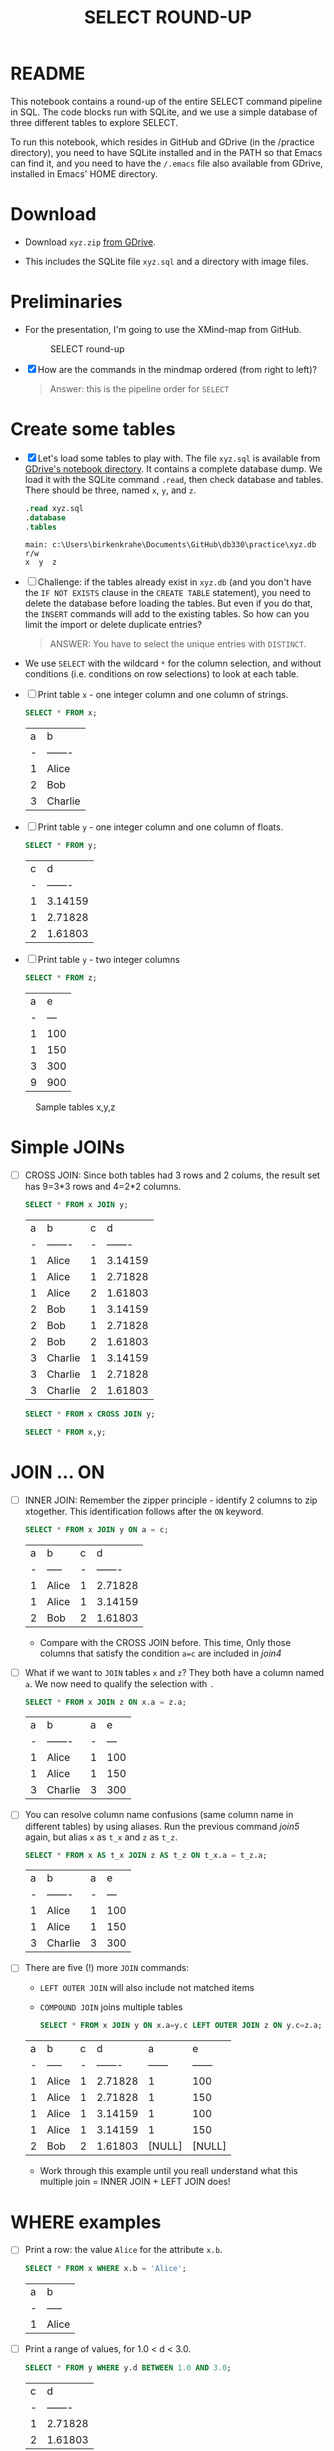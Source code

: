 #+TITLE: SELECT ROUND-UP
#+STARTUP: overview hideblocks
#+OPTIONS: toc:1 num:nil ^:nil
#+PROPERTY: header-args:sqlite :exports both
* README

  This notebook contains a round-up of the entire SELECT command
  pipeline in SQL. The code blocks run with SQLite, and we use a
  simple database of three different tables to explore SELECT.

  To run this notebook, which resides in GitHub and GDrive (in the
  /practice directory), you need to have SQLite installed and in the
  PATH so that Emacs can find it, and you need to have the ~/.emacs~
  file also available from GDrive, installed in Emacs' HOME directory.

* Download

  * Download ~xyz.zip~ [[https://drive.google.com/drive/folders/1_eqZil6MrybeXqhuy_8LEiz8UW9TQ1Yr?usp=sharing][from GDrive]].

  * This includes the SQLite file ~xyz.sql~ and a directory with image
    files.

* Preliminaries

  * For the presentation, I'm going to use the XMind-map from GitHub.

    #+caption: SELECT round-up
    #+attr_html: :width 600px
    [[./img/select1.png]]

  * [X] How are the commands in the mindmap ordered (from right to
    left)?

    #+begin_quote
    Answer: this is the pipeline order for ~SELECT~
    #+end_quote

* Create some tables

  * [X] Let's load some tables to play with. The file ~xyz.sql~ is
    available from [[https://drive.google.com/drive/folders/1_7g2QHnAEc_4pQki6r-KRJYGcl_mdq3Y?usp=sharing][GDrive's notebook directory]]. It contains a
    complete database dump. We load it with the SQLite command
    ~.read~, then check database and tables. There should be three,
    named ~x~, ~y~, and ~z~.

    #+name: read tables
    #+begin_src sqlite :db xyz.db :header :column :exports both :results output
      .read xyz.sql
      .database
      .tables
    #+end_src

    #+RESULTS: read tables
    : main: c:\Users\birkenkrahe\Documents\GitHub\db330\practice\xyz.db r/w
    : x  y  z

  * [ ] Challenge: if the tables already exist in ~xyz.db~ (and you
    don't have the ~IF NOT EXISTS~ clause in the ~CREATE TABLE~
    statement), you need to delete the database before loading the
    tables. But even if you do that, the ~INSERT~ commands will add to
    the existing tables. So how can you limit the import or delete
    duplicate entries?

    #+begin_quote
    ANSWER: You have to select the unique entries with ~DISTINCT~.
    #+end_quote

  * We use ~SELECT~ with the wildcard ~*~ for the column selection,
    and without conditions (i.e. conditions on row selections) to look
    at each table.

  * [ ] Print table ~x~ - one integer column and one column of strings.

    #+name: select from x
    #+begin_src sqlite :db xyz.db :header :column :exports both
      SELECT * FROM x;
    #+end_src

    #+RESULTS: select from x
    | a | b       |
    | - | ------- |
    | 1 | Alice   |
    | 2 | Bob     |
    | 3 | Charlie |

  * [ ] Print table ~y~ - one integer column and one column of floats.

    #+name: select from y
    #+begin_src sqlite :db xyz.db :header :column :exports both
      SELECT * FROM y;
    #+end_src

    #+RESULTS: select from y
    | c |       d |
    | - | ------- |
    | 1 | 3.14159 |
    | 1 | 2.71828 |
    | 2 | 1.61803 |

  * [ ] Print table ~y~ - two integer columns

    #+name: select from z
    #+begin_src sqlite :db xyz.db :header :column :exports both
      SELECT * FROM z;
    #+end_src

    #+RESULTS: select from z
    | a |   e |
    | - | --- |
    | 1 | 100 |
    | 1 | 150 |
    | 3 | 300 |
    | 9 | 900 |

  #+caption: Sample tables x,y,z
  #+attr_html: :width 800px
  [[./img/xyz.png]]

* Simple JOINs

  * [ ] CROSS JOIN: Since both tables had 3 rows and 2 colums, the result
    set has 9=3*3 rows and 4=2*2 columns.

    #+name: join1
    #+begin_src sqlite :db xyz.db :header :column :exports both
      SELECT * FROM x JOIN y;
    #+end_src

    #+RESULTS: join1
    | a | b       | c |       d |
    | - | ------- | - | ------- |
    | 1 | Alice   | 1 | 3.14159 |
    | 1 | Alice   | 1 | 2.71828 |
    | 1 | Alice   | 2 | 1.61803 |
    | 2 | Bob     | 1 | 3.14159 |
    | 2 | Bob     | 1 | 2.71828 |
    | 2 | Bob     | 2 | 1.61803 |
    | 3 | Charlie | 1 | 3.14159 |
    | 3 | Charlie | 1 | 2.71828 |
    | 3 | Charlie | 2 | 1.61803 |

    #+name: join2
    #+begin_src sqlite :db xyz.db :header :column :exports both
      SELECT * FROM x CROSS JOIN y;
    #+end_src

    #+name: join3
    #+begin_src sqlite :db xyz.db :header :column :exports both
      SELECT * FROM x,y;
    #+end_src

* JOIN ... ON

  * [ ] INNER JOIN: Remember the zipper principle - identify 2 columns to
    zip xtogether. This identification follows after the ~ON~ keyword.

    #+name: join4
    #+begin_src sqlite :db xyz.db :header :column :exports both
      SELECT * FROM x JOIN y ON a = c;
    #+end_src

    #+RESULTS: join4
    | a | b     | c |       d |
    | - | ----- | - | ------- |
    | 1 | Alice | 1 | 2.71828 |
    | 1 | Alice | 1 | 3.14159 |
    | 2 | Bob   | 2 | 1.61803 |

    - Compare with the CROSS JOIN before. This time, Only those
      columns that satisfy the condition ~a=c~ are included in [[join4]]

  * [ ] What if we want to ~JOIN~ tables ~x~ and ~z~? They both have a
    column named ~a~. We now need to qualify the selection with ~.~

    #+name: join5
    #+begin_src sqlite :db xyz.db :header :column :exports both
      SELECT * FROM x JOIN z ON x.a = z.a;
    #+end_src

    #+RESULTS: join5
    | a | b       | a |   e |
    | - | ------- | - | --- |
    | 1 | Alice   | 1 | 100 |
    | 1 | Alice   | 1 | 150 |
    | 3 | Charlie | 3 | 300 |

  * [ ] You can resolve column name confusions (same column name in
    different tables) by using aliases. Run the previous command [[join5]]
    again, but alias ~x~ as ~t_x~ and ~z~ as ~t_z~.

    #+name: join7
    #+begin_src sqlite :db xyz.db :header :column :nullvalue [NULL]
      SELECT * FROM x AS t_x JOIN z AS t_z ON t_x.a = t_z.a;
    #+end_src

    #+RESULTS: join7
    | a | b       | a |   e |
    | - | ------- | - | --- |
    | 1 | Alice   | 1 | 100 |
    | 1 | Alice   | 1 | 150 |
    | 3 | Charlie | 3 | 300 |

  * [ ] There are five (!) more ~JOIN~ commands:
    - ~LEFT OUTER JOIN~ will also include not matched items
    - ~COMPOUND JOIN~ joins multiple tables

    #+name: join6
    #+begin_src sqlite :db xyz.db :header :column :nullvalue [NULL]
      SELECT * FROM x JOIN y ON x.a=y.c LEFT OUTER JOIN z ON y.c=z.a;
    #+end_src

    #+RESULTS: join6
    | a | b     | c |       d |      a |      e |
    | - | ----- | - | ------- | ------ | ------ |
    | 1 | Alice | 1 | 2.71828 |      1 |    100 |
    | 1 | Alice | 1 | 2.71828 |      1 |    150 |
    | 1 | Alice | 1 | 3.14159 |      1 |    100 |
    | 1 | Alice | 1 | 3.14159 |      1 |    150 |
    | 2 | Bob   | 2 | 1.61803 | [NULL] | [NULL] |

    * Work through this example until you reall understand what this
      multiple join = INNER JOIN + LEFT JOIN does!

* WHERE examples

  * [ ] Print a row: the value ~Alice~ for the attribute ~x.b~.

    #+name: row
    #+begin_src sqlite :db xyz.db :header :column
      SELECT * FROM x WHERE x.b = 'Alice';
    #+end_src

    #+RESULTS: row
    | a | b     |
    | - | ----- |
    | 1 | Alice |

  * [ ] Print a range of values, for 1.0 < d < 3.0.

    #+name: between
    #+begin_src sqlite :db xyz.db :header :column
      SELECT * FROM y WHERE y.d BETWEEN 1.0 AND 3.0;
    #+end_src

    #+RESULTS: between
    | c |       d |
    | - | ------- |
    | 1 | 2.71828 |
    | 2 | 1.61803 |

  * [ ] Print columns c, d and a column for the sum of c+d with the
    condition that the sum is smaller than 4.

    #+name: sum
    #+begin_src sqlite :db xyz.db :header :column
      SELECT c, d, c+d AS sum FROM y WHERE sum < 4.0
    #+end_src

    #+RESULTS: sum
    | c |       d |     sum |
    | - | ------- | ------- |
    | 1 | 2.71828 | 3.71828 |
    | 2 | 1.61803 | 3.61803 |

  * [ ] The next block [[sum1]] uses foods.db to select a range of values
    with wildcards. Here, * instead of % would also work (try it).

    #+name: sum1
    #+begin_src sqlite :db foods.db
      Select name from foods where name between 'Ta%' AND 'Ti%';
    #+end_src

    #+RESULTS: sum1
    | Tarragon         |
    | Tea              |
    | Three Musketeers |
    | Tamale           |
    | Tamales          |

* GROUP BY Examples
  * [ ] Group table z by the column z.a. Can you guess how many rows
    are going to be printed?

    #+name: groupBy
    #+begin_src sqlite :db xyz.db :header :column :exports both
      SELECT a FROM z GROUP BY z.a;
    #+end_src

    #+RESULTS: groupBy
    | a |
    | - |
    | 1 |
    | 3 |
    | 9 |

  * [ ] Print the number of rows next to every value of z.a. Call this
    new column 'count'n.

    #+name: groupBy1
    #+begin_src sqlite :db xyz.db :header :column :exports both
      SELECT a, COUNT(a) AS count FROM z GROUP BY z.a;
    #+end_src

    #+RESULTS: groupBy1
    | a | count |
    | - | ----- |
    | 1 |     2 |
    | 3 |     1 |
    | 9 |     1 |

  * [ ] Run [[groupBy]] again (group by z.a) but now also print out the
    sum of all the z.e values in each group. Call the new column
    'TOTAL'.

    #+name: groupBy2
    #+begin_src sqlite :db xyz.db :header :column :exports both
      SELECT a, sum(e) AS TOTAL FROM z GROUP BY z.a;
    #+end_src

    #+RESULTS: groupBy2
    | a | TOTAL |
    | - | ----- |
    | 1 |   250 |
    | 3 |   300 |
    | 9 |   900 |

  * [ ] Run [[groupBy]] again (group by z.a) but now also compute
    - the sum(e) as SUM
    - the count(e) as TOTAL
    - the average as AGG computed with sum and count
    - the average as AVG computed with the aggregate function

    #+name: groupBy3
    #+begin_src sqlite :db xyz.db :header :column :exports both
      SELECT a, sum(e) as SUM, count(e) as TOTAL, sum(e)/count(e) AS AGG, avg(e) AS AVG FROM z GROUP BY z.a;
    #+end_src

    #+RESULTS: groupBy3
    | a | SUM | TOTAL | AGG |   AVG |
    | - | --- | ----- | --- | ----- |
    | 1 | 250 |     2 | 125 | 125.0 |
    | 3 | 300 |     1 | 300 | 300.0 |
    | 9 | 900 |     1 | 900 | 900.0 |

  * [ ] A HAVING clause can be used to filter rows based off the
    results of the sum() aggregation. Run the block [[having1]].

    #+name: having1
    #+begin_src sqlite :db xyz.db :header :column :exports both
      SELECT a, sum(e) AS TOTAL FROM z GROUP BY z.a HAVING total > 500;
    #+end_src

    #+RESULTS: having1
    | a | TOTAL |
    | - | ----- |
    | 9 | 900   |

  * [ ] An example with the foods database, and the table ~foods~;
    print the food type ID and the total number of food types per food
    type group, and print those IDs whose group has less than 20 foods
    in it.

    #+name: having 2
    #+begin_src sqlite :db foods.db :header :column :exports both
      SELECT type_id, COUNT(*)
      FROM foods
      GROUP BY type_id
      HAVING COUNT(*) < 20;
    #+end_src

    #+RESULTS: having 2
    | type_id | COUNT(*) |
    | ------- | -------- |
    |       2 |       15 |
    |       5 |       17 |
    |       6 |        4 |
    |      11 |       16 |
    |      13 |       14 |
    |      14 |       19 |

    #+RESULTS:
    | type_id | COUNT(*) |
    | ------- | -------- |
    |       2 |       15 |
    |       5 |       17 |
    |       6 |        4 |
    |      11 |       16 |
    |      13 |       14 |
    |      14 |       19 |

* ORDER BY examples

  * [ ] Order table y by the numbers in y.d, and print all columns.

    #+name: orderBy
    #+begin_src sqlite :db xyz.db :header :column :exports both
      SELECT * FROM y ORDER BY d;
    #+end_src

    #+RESULTS: orderBy1
    | c |       d |
    | - | ------- |
    | 2 | 1.61803 |
    | 1 | 2.71828 |
    | 1 | 3.14159 |

  * [ ] An example from the foods database. Display all columns from
    the table ~foods~, and filter those rows whose ~name~ begins with
    a ~B~. Print only 10 lines.

    #+name: orderBy2
    #+begin_src sqlite :db foods.db :header :column :export both :results output
      SELECT * FROM foods WHERE name LIKE 'B%' LIMIT 10;
    #+end_src

    #+RESULTS: orderBy2
    #+begin_example
    id  type_id  name
    --  -------  -----------------------
    1   1        Bagels
    2   1        Bagels, raisin
    3   1        Bavarian Cream Pie
    4   1        Bear Claws
    5   1        Black and White cookies
    6   1        Bread (with nuts)
    7   1        Butterfingers
    48  2        Bran
    63  3        Broiled Chicken
    87  4        Barbeque Sauce
    #+end_example

  * [ ] Now take the command from [[orderBy2]] and order by food type ID
    in descending order. To do this, put ~DESC~ after the column name.

    #+name: orderBy3
    #+begin_src sqlite :db foods.db :header :column :export both :results output
      SELECT * FROM foods WHERE name LIKE 'B%'
      ORDER BY type_id DESC
      LIMIT 10;
    #+end_src

    #+RESULTS: orderBy3
    #+begin_example
    id   type_id  name
    ---  -------  -------------------------
    382  15       Baked Beans
    383  15       Baked Potato w/Sour Cream
    384  15       Big Salad
    385  15       Brocolli
    362  14       Bouillabaisse
    326  12       Bologna
    327  12       Bacon Club (no turkey)
    328  12       BLT
    329  12       Brisket Sandwich
    274  10       Bacon
    #+end_example

  * [ ] You can order by any number of columns. Modify the command in
    [[orderBy3]]: order in descending order on ~type_id~, and then order the
    result in ascending order alphabetically on ~name~.

    #+name: orderBy4
    #+begin_src sqlite :db foods.db :header :column :export both :results output
      SELECT * FROM foods WHERE name LIKE 'B%'
      ORDER BY type_id DESC, name ASC
      LIMIT 10;
    #+end_src
    
    #+RESULTS: orderBy4
    #+begin_example
    id   type_id  name
    ---  -------  -------------------------
    382  15       Baked Beans
    383  15       Baked Potato w/Sour Cream
    384  15       Big Salad
    385  15       Brocolli
    362  14       Bouillabaisse
    328  12       BLT
    327  12       Bacon Club (no turkey)
    326  12       Bologna
    329  12       Brisket Sandwich
    274  10       Bacon
    #+end_example

* LIMIT and OFFSET examples

  * [ ] From foods, print the first 5 lines of all columns.

    #+name: limit1
    #+begin_src sqlite :db foods.db :header :column :exports both :results output
      SELECT * FROM foods LIMIT 5;
    #+end_src    

    #+RESULTS: limit1
    : id  type_id  name                   
    : --  -------  -----------------------
    : 1   1        Bagels                 
    : 2   1        Bagels, raisin         
    : 3   1        Bavarian Cream Pie     
    : 4   1        Bear Claws             
    : 5   1        Black and White cookies

  * [ ] Change the code in [[limit1]] only to skip the first 2 lines.

    #+name: limit2
    #+begin_src sqlite :db foods.db :header :column :exports both :results output
      SELECT * FROM foods LIMIT 5 OFFSET 2;
    #+end_src    

    #+RESULTS: limit2
    : id  type_id  name                   
    : --  -------  -----------------------
    : 3   1        Bavarian Cream Pie     
    : 4   1        Bear Claws             
    : 5   1        Black and White cookies
    : 6   1        Bread (with nuts)      
    : 7   1        Butterfingers          

  * [ ] Skip the first 2 lines without using the keyword ~OFFSET~.

    #+name: limit3
    #+begin_src sqlite :db foods.db :header :column :exports both :results output
      SELECT * FROM foods LIMIT 2, 5;
    #+end_src    

    #+RESULTS: limit3
    : id  type_id  name                   
    : --  -------  -----------------------
    : 3   1        Bavarian Cream Pie     
    : 4   1        Bear Claws             
    : 5   1        Black and White cookies
    : 6   1        Bread (with nuts)      
    : 7   1        Butterfingers          

    
